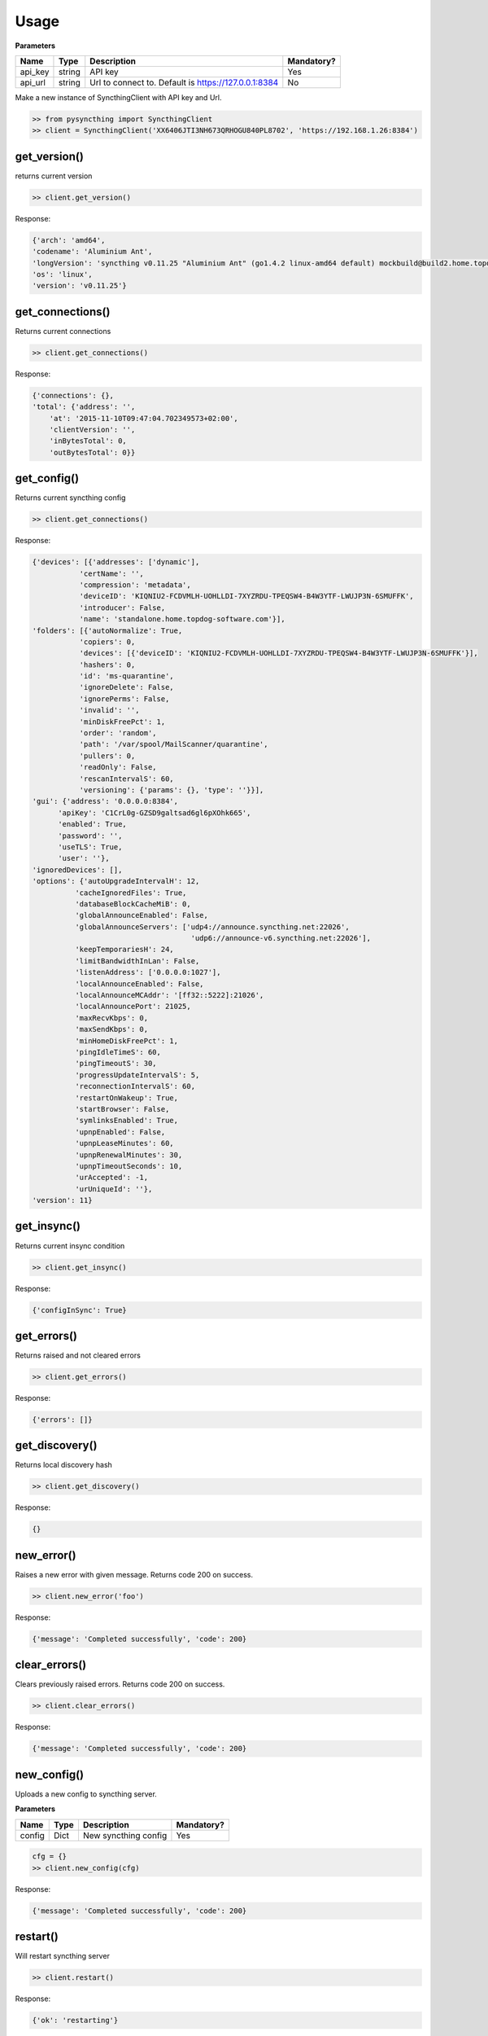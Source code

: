 Usage
=====

**Parameters**

+------------+----------+--------------------------------------------------------+--------------+
| Name       | Type     | Description                                            | Mandatory?   |
+============+==========+========================================================+==============+
| api\_key   | string   | API key                                                | Yes          |
+------------+----------+--------------------------------------------------------+--------------+
| api\_url   | string   | Url to connect to. Default is https://127.0.0.1:8384   | No           |
+------------+----------+--------------------------------------------------------+--------------+

Make a new instance of SyncthingClient with API key and Url.

.. code:: python

    >> from pysyncthing import SyncthingClient
    >> client = SyncthingClient('XX6406JTI3NH673QRHOGU840PL8702', 'https://192.168.1.26:8384')

get\_version()
--------------

returns current version

.. code:: python

    >> client.get_version()

Response:

.. code:: json

    {'arch': 'amd64',
    'codename': 'Aluminium Ant',
    'longVersion': 'syncthing v0.11.25 "Aluminium Ant" (go1.4.2 linux-amd64 default) mockbuild@build2.home.topdog-software.com 2015-10-01 13:56:48 UTC',
    'os': 'linux',
    'version': 'v0.11.25'}

get\_connections()
------------------

Returns current connections

.. code:: python

    >> client.get_connections()

Response:

.. code:: json

    {'connections': {},
    'total': {'address': '',
        'at': '2015-11-10T09:47:04.702349573+02:00',
        'clientVersion': '',
        'inBytesTotal': 0,
        'outBytesTotal': 0}}

get\_config()
-------------

Returns current syncthing config

.. code:: python

    >> client.get_connections()

Response:

.. code:: json

    {'devices': [{'addresses': ['dynamic'],
               'certName': '',
               'compression': 'metadata',
               'deviceID': 'KIQNIU2-FCDVMLH-UOHLLDI-7XYZRDU-TPEQSW4-B4W3YTF-LWUJP3N-6SMUFFK',
               'introducer': False,
               'name': 'standalone.home.topdog-software.com'}],
    'folders': [{'autoNormalize': True,
               'copiers': 0,
               'devices': [{'deviceID': 'KIQNIU2-FCDVMLH-UOHLLDI-7XYZRDU-TPEQSW4-B4W3YTF-LWUJP3N-6SMUFFK'}],
               'hashers': 0,
               'id': 'ms-quarantine',
               'ignoreDelete': False,
               'ignorePerms': False,
               'invalid': '',
               'minDiskFreePct': 1,
               'order': 'random',
               'path': '/var/spool/MailScanner/quarantine',
               'pullers': 0,
               'readOnly': False,
               'rescanIntervalS': 60,
               'versioning': {'params': {}, 'type': ''}}],
    'gui': {'address': '0.0.0.0:8384',
          'apiKey': 'C1CrL0g-GZSD9galtsad6gl6pXOhk665',
          'enabled': True,
          'password': '',
          'useTLS': True,
          'user': ''},
    'ignoredDevices': [],
    'options': {'autoUpgradeIntervalH': 12,
              'cacheIgnoredFiles': True,
              'databaseBlockCacheMiB': 0,
              'globalAnnounceEnabled': False,
              'globalAnnounceServers': ['udp4://announce.syncthing.net:22026',
                                         'udp6://announce-v6.syncthing.net:22026'],
              'keepTemporariesH': 24,
              'limitBandwidthInLan': False,
              'listenAddress': ['0.0.0.0:1027'],
              'localAnnounceEnabled': False,
              'localAnnounceMCAddr': '[ff32::5222]:21026',
              'localAnnouncePort': 21025,
              'maxRecvKbps': 0,
              'maxSendKbps': 0,
              'minHomeDiskFreePct': 1,
              'pingIdleTimeS': 60,
              'pingTimeoutS': 30,
              'progressUpdateIntervalS': 5,
              'reconnectionIntervalS': 60,
              'restartOnWakeup': True,
              'startBrowser': False,
              'symlinksEnabled': True,
              'upnpEnabled': False,
              'upnpLeaseMinutes': 60,
              'upnpRenewalMinutes': 30,
              'upnpTimeoutSeconds': 10,
              'urAccepted': -1,
              'urUniqueId': ''},
    'version': 11}

get\_insync()
-------------

Returns current insync condition

.. code:: python

    >> client.get_insync()

Response:

.. code:: json

    {'configInSync': True}

get\_errors()
-------------

Returns raised and not cleared errors

.. code:: python

    >> client.get_errors()

Response:

.. code:: json

    {'errors': []}

get\_discovery()
----------------

Returns local discovery hash

.. code:: python

    >> client.get_discovery()

Response:

.. code:: json

    {}

new\_error()
------------

Raises a new error with given message. Returns code 200 on success.

.. code:: python

    >> client.new_error('foo')

Response:

.. code:: json

    {'message': 'Completed successfully', 'code': 200}

clear\_errors()
---------------

Clears previously raised errors. Returns code 200 on success.

.. code:: python

    >> client.clear_errors()

Response:

.. code:: json

    {'message': 'Completed successfully', 'code': 200}

new\_config()
-------------

Uploads a new config to syncthing server.

**Parameters**

+----------+--------+------------------------+--------------+
| Name     | Type   | Description            | Mandatory?   |
+==========+========+========================+==============+
| config   | Dict   | New syncthing config   | Yes          |
+----------+--------+------------------------+--------------+

.. code:: python

    cfg = {}
    >> client.new_config(cfg)

Response:

.. code:: json

    {'message': 'Completed successfully', 'code': 200}

restart()
---------

Will restart syncthing server

.. code:: python

    >> client.restart()

Response:

.. code:: json

    {'ok': 'restarting'}

reset()
-------

This means renaming all repository directories to temporary, unique
names, destroying all indexes and restarting.

This should probably not be used during normal operations...

.. code:: python

    >> client.reset()

Response:

.. code:: json

    {'ok': 'resetting database'}

shutdown()
----------

This shuts down the server

.. code:: python

    >> client.shutdown()

Response:

.. code:: json

    {'ok': 'shutting down'}

get\_upgrade()
--------------

Check for the new version

.. code:: python

    >> client.get_upgrade()

upgrade()
---------

Perform an upgrade and restart if new version exists. Does nothing if
current version is latest.

.. code:: python

    >> client.upgrade()

Response:

.. code:: json

    {'message': 'Completed successfully', 'code': 200}

get\_status()
-------------

Returns current status

.. code:: python

    >> client.get_status()

Response:

.. code:: json

    {'alloc': 8319640,
    'cpuPercent': 0.0399951236269495,
    'goroutines': 34,
    'myID': 'KIQNIU2-FCDVMLH-UOHLLDI-7XYZRDU-TPEQSW4-B4W3YTF-LWUJP3N-6SMUFFK',
    'pathSeparator': '/',
    'sys': 16267512,
    'tilde': '/var/spool/exim',
    'uptime': 752}

get\_ping()
-----------

Returns a ``{"ping": "pong"}`` object

.. code:: python

    >> client.get_ping()

Response:

.. code:: json

    {'ping': 'pong'}

browse\_databse()
------------------

**Parameters**

+----------+----------+-----------------------------------------------------+--------------+
| Name     | Type     | Description                                         | Mandatory?   |
+==========+==========+=====================================================+==============+
| folder   | string   | Name of a database                                  | Yes          |
+----------+----------+-----------------------------------------------------+--------------+
| level    | int      | Depth of a list. Default is ``0`` - maximum depth   | No           |
+----------+----------+-----------------------------------------------------+--------------+
| prefix   | string   | Path to directory or subdirectory to start from     | No           |
+----------+----------+-----------------------------------------------------+--------------+

Returns files in given folder

.. code:: python

    >> client.browse_databse('ms-quarantine')

Response:

.. code:: json

    {'phishingupdate': {'cache': {'2092': ['2015-08-06T16:08:26+02:00',
                                          252661],
                                '2092.42': ['2015-08-08T09:10:49+02:00',
                                             248535]},
                     'status': ['2015-08-08T09:10:49+02:00', 8]}}

get\_completion()
-----------------

Returns completion in percentage (0-100) for given device and folder

**Parameters**

+----------+----------+---------------+--------------+
| Name     | Type     | Description   | Mandatory?   |
+==========+==========+===============+==============+
| device   | string   | device\_id    | Yes          |
+----------+----------+---------------+--------------+
| folder   | string   | folder name   | Yes          |
+----------+----------+---------------+--------------+

.. code:: python

    >> client.get_completion('6RBLNBN-6EIGPRG-ZLZR7XI-LDWUXSE-NYWEBLI-3DFE2AI-L2DP3JL-4R77ZAM', 'ms-quarantine')

Response:

.. code:: json

    {'completion': 100}

get\_file()
-----------

Returns info for given file

**Parameters**

+--------+----------+---------------+--------------+
| Name   | Type     | Description   | Mandatory?   |
+========+==========+===============+==============+
| file   | string   | file name     | Yes          |
+--------+----------+---------------+--------------+

.. code:: python

    >> client.get_file('phishingupdate')

Response:

.. code:: json

    {'availability': None,
    'global': {'flags': '0',
             'localVersion': 0,
             'modified': '1970-01-01T02:00:00+02:00',
             'name': '',
             'numBlocks': 0,
             'size': 0,
             'version': []},
    'local': {'flags': '0',
            'localVersion': 0,
            'modified': '1970-01-01T02:00:00+02:00',
            'name': '',
            'numBlocks': 0,
            'size': 0,
            'version': []}}

get\_ignores()
--------------

Returns ignores for given folder

**Parameters**

+----------+----------+---------------+--------------+
| Name     | Type     | Description   | Mandatory?   |
+==========+==========+===============+==============+
| folder   | string   | folder        | Yes          |
+----------+----------+---------------+--------------+

.. code:: python

    >> client.get_ignores('ms-quarantine')

Response:

.. code:: json

    {'ignore': None, 'patterns': None}

new\_ignores()
--------------

Sets new ignores for given folder

**Parameters**

+-----------+----------+--------------------------------------------------+--------------+
| Name      | Type     | Description                                      | Mandatory?   |
+===========+==========+==================================================+==============+
| folder    | string   | folder                                           | Yes          |
+-----------+----------+--------------------------------------------------+--------------+
| ignores   | object   | ignore object like in ``get_ignores`` response   | Yes          |
+-----------+----------+--------------------------------------------------+--------------+

.. code:: python

    >> ignores = {'ignore': ['foo']}
    >> client.new_ignores('ms-quarantine', ignores)

Response:

.. code:: json

    {'ignore': ['foo'], 'patterns': ['^foo$', '^.*/foo$', '^foo/.*$', '^.*/foo/.*$']}

need()
------

Returns files which are needed for this device.

**Parameters**

+----------+----------+---------------+--------------+
| Name     | Type     | Description   | Mandatory?   |
+==========+==========+===============+==============+
| folder   | string   | folder        | Yes          |
+----------+----------+---------------+--------------+

.. code:: python

    >> client.get_need('ms-quarantine')

Response:

.. code:: json

    {'perpage': 65536, 'rest': [], 'queued': [], 'progress': [], 'total': 0, 'page': 1}

assign\_priority()
------------------

Assigns top priority for a given file in a given folder

**Parameters**

+----------+----------+---------------+--------------+
| Name     | Type     | Description   | Mandatory?   |
+==========+==========+===============+==============+
| folder   | string   | folder        | Yes          |
+----------+----------+---------------+--------------+
| file     | string   | filename      | Yes          |
+----------+----------+---------------+--------------+

.. code:: python

    >> client.assign_priority('ms-quarantine', '1Ze9NH-00057p-Vl')

Response:

.. code:: json

    {'perpage': 65536, 'rest': [], 'queued': [], 'progress': [], 'total': 0, 'page': 1}

scan()
------

Request an immediate rescan of a folder with a subfolder

**Parameters**

+-------------+----------+------------------+--------------+
| Name        | Type     | Description      | Mandatory?   |
+=============+==========+==================+==============+
| folder      | string   | folder           | Yes          |
+-------------+----------+------------------+--------------+
| subfolder   | string   | subfolder name   | No           |
+-------------+----------+------------------+--------------+

.. code:: python

    >> client.scan('ms-quarantine')

Response:

.. code:: json

    {'message': 'Completed successfully', 'code': 200}

get\_folder\_status()
---------------------

Returns status for a given folder

**Parameters**

+----------+----------+---------------+--------------+
| Name     | Type     | Description   | Mandatory?   |
+==========+==========+===============+==============+
| folder   | string   | folder        | Yes          |
+----------+----------+---------------+--------------+

.. code:: python

    >> client.get_folder_status('ms-quarantine')

Response:

.. code:: json

    {'globalBytes': 501460,
    'globalDeleted': 0,
    'globalFiles': 5,
    'ignorePatterns': True,
    'inSyncBytes': 501460,
    'inSyncFiles': 5,
    'invalid': '',
    'localBytes': 501460,
    'localDeleted': 0,
    'localFiles': 5,
    'needBytes': 0,
    'needFiles': 0,
    'state': 'idle',
    'stateChanged': '2015-11-10T10:03:28.992782938+02:00',
    'version': 6}

get\_device\_statistics()
-------------------------

Returns device statistics

.. code:: python

    >> client.get_device_statistics()

Response:

.. code:: json

    {'KIQNIU2-FCDVMLH-UOHLLDI-7XYZRDU-TPEQSW4-B4W3YTF-LWUJP3N-6SMUFFK': {'lastSeen': '1970-01-01T02:00:00+02:00'}}

get\_folder\_statistics()
-------------------------

Returns general statistics about folders.

.. code:: python

    >> client.get_folder_statistics()

Response:

.. code:: json

    {'ms-quarantine': {'lastFile': {'at': '0001-01-01T00:00:00Z',
                                  'deleted': False,
                                  'filename': ''}}}
